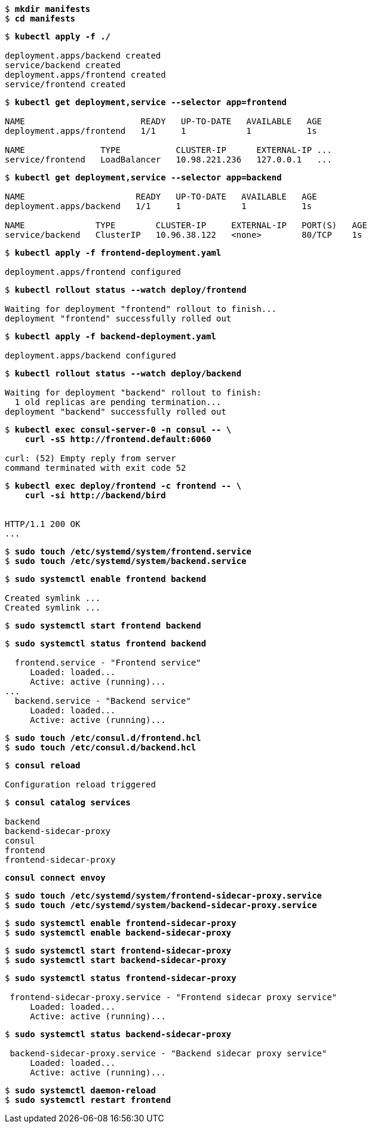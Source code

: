 [subs="+quotes"]
----
$ *mkdir manifests*
$ *cd manifests*
----

[subs="+quotes"]
----
$ *kubectl apply -f ./*

deployment.apps/backend created
service/backend created
deployment.apps/frontend created
service/frontend created
----

[subs="+quotes"]
----
$ *kubectl get deployment,service --selector app=frontend*

NAME                       READY   UP-TO-DATE   AVAILABLE   AGE
deployment.apps/frontend   1/1     1            1           1s

NAME               TYPE           CLUSTER-IP      EXTERNAL-IP ...
service/frontend   LoadBalancer   10.98.221.236   127.0.0.1   ...
----

[subs="+quotes"]
----
$ *kubectl get deployment,service --selector app=backend*

NAME                      READY   UP-TO-DATE   AVAILABLE   AGE
deployment.apps/backend   1/1     1            1           1s

NAME              TYPE        CLUSTER-IP     EXTERNAL-IP   PORT(S)   AGE
service/backend   ClusterIP   10.96.38.122   <none>        80/TCP    1s
----

[subs="+quotes"]
----
$ *kubectl apply -f frontend-deployment.yaml*

deployment.apps/frontend configured
----

[subs="+quotes"]
----
$ *kubectl rollout status --watch deploy/frontend*

Waiting for deployment "frontend" rollout to finish...
deployment "frontend" successfully rolled out
----

[subs="+quotes"]
----
$ *kubectl apply -f backend-deployment.yaml*

deployment.apps/backend configured
----

[subs="+quotes"]
----
$ *kubectl rollout status --watch deploy/backend*

Waiting for deployment "backend" rollout to finish:
  1 old replicas are pending termination...
deployment "backend" successfully rolled out
----

[subs="+quotes"]
----
$ *kubectl exec consul-server-0 -n consul -- \*
    *curl -sS http://frontend.default:6060*

curl: (52) Empty reply from server
command terminated with exit code 52
----

[subs="+quotes"]
----
$ *kubectl exec deploy/frontend -c frontend -- \
    curl -si http://backend/bird*


HTTP/1.1 200 OK
...
----

[subs="+quotes"]
----
$ *sudo touch /etc/systemd/system/frontend.service*
$ *sudo touch /etc/systemd/system/backend.service*
----

[subs="+quotes"]
----
$ *sudo systemctl enable frontend backend*

Created symlink ...
Created symlink ...
----

[subs="+quotes"]
----
$ *sudo systemctl start frontend backend*
----

[subs="+quotes"]
----
$ *sudo systemctl status frontend backend*

  frontend.service - "Frontend service"
     Loaded: loaded...
     Active: active (running)...
...
  backend.service - "Backend service"
     Loaded: loaded...
     Active: active (running)...
----

[subs="+quotes"]
----
$ *sudo touch /etc/consul.d/frontend.hcl*
$ *sudo touch /etc/consul.d/backend.hcl*
----

[subs="+quotes"]
----
$ *consul reload*

Configuration reload triggered
----

[subs="+quotes"]
----
$ *consul catalog services*

backend
backend-sidecar-proxy
consul
frontend
frontend-sidecar-proxy
----

[subs="+quotes"]
----
*consul connect envoy*
----

[subs="+quotes"]
----
$ *sudo touch /etc/systemd/system/frontend-sidecar-proxy.service*
$ *sudo touch /etc/systemd/system/backend-sidecar-proxy.service*
----

[subs="+quotes"]
----
$ *sudo systemctl enable frontend-sidecar-proxy*
$ *sudo systemctl enable backend-sidecar-proxy*
----

[subs="+quotes"]
----
$ *sudo systemctl start frontend-sidecar-proxy*
$ *sudo systemctl start backend-sidecar-proxy*
----

[subs="+quotes"]
----
$ *sudo systemctl status frontend-sidecar-proxy*

 frontend-sidecar-proxy.service - "Frontend sidecar proxy service"
     Loaded: loaded...
     Active: active (running)...
----

[subs="+quotes"]
----
$ *sudo systemctl status backend-sidecar-proxy*

 backend-sidecar-proxy.service - "Backend sidecar proxy service"
     Loaded: loaded...
     Active: active (running)...
----

[subs="+quotes"]
----
$ *sudo systemctl daemon-reload*
$ *sudo systemctl restart frontend*
----

